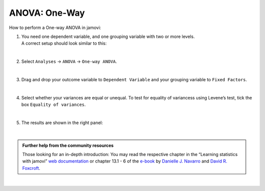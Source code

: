 .. sectionauthor:: `Jonas Rafi <https://www.su.se/english/profiles/jora9288-1.283149>`__

==============
ANOVA: One-Way
==============

| How to perform a One-way ANOVA in jamovi:

#. | You need one |continuous| dependent variable, and one |nominal| grouping
     variable with two or more levels.
     
   | A correct setup should look similar to this:  

   |data_format_unianova|
   
   |

#. | Select ``Analyses`` → ``ANOVA`` → ``One-way ANOVA``.

   |select_unianova|

   | 

#. | Drag and drop your outcome variable to ``Dependent Variable`` and
     your grouping variable to ``Fixed Factors``.

   |add_var_unianova_1|

   | 

#. | Select whether your variances are equal or unequal. To test for
     equality of variancess using Levene’s test, tick the box ``Equality
     of variances``.

   |add_var_unianova_2|

   | 

#. | The results are shown in the right panel:

   |output_unianova|

   |

.. admonition:: Further help from the community resources
     
   | Those looking for an in-depth introduction: You may read the respective
     chapter in the “Learning statistics with jamovi” `web documentation
     <https://lsj.readthedocs.io/en/latest/lsj/Ch13_ANOVA_01.html>`__ or
     chapter 13.1 - 6 of the `e-book <https://www.learnstatswithjamovi.com/>`__
     by `Danielle J. Navarro <https://djnavarro.net/>`__ and `David R. Foxcroft
     <https://www.davidfoxcroft.com/>`__.
     
|

.. ---------------------------------------------------------------------

.. |nominal|               image:: ../_images/variable-nominal.*
   :width: 16px
.. |continuous|            image:: ../_images/variable-continuous.*
   :width: 16px
.. |data_format_unianova|  image:: ../_images/jg_data_format_unianova.jpg
   :width: 40%
.. |select_unianova|       image:: ../_images/jg_select_unianova.jpg
   :width: 45%
.. |add_var_unianova_1|    image:: ../_images/jg_add_var_unianova_1.jpg
   :width: 70%
.. |add_var_unianova_2|    image:: ../_images/jg_add_var_unianova_2.jpg
   :width: 70%
.. |output_unianova|       image:: ../_images/jg_output_unianova.jpg
   :width: 70%
